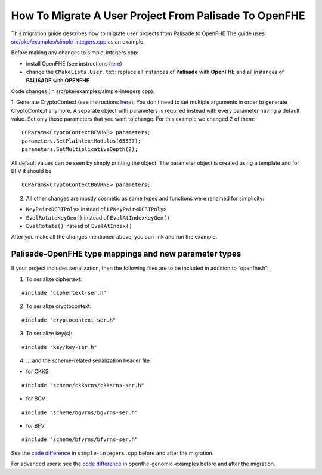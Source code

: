 How To Migrate A User Project From Palisade To OpenFHE
======================================================

This migration guide describes how to migrate user projects from Palisade to OpenFHE The guide uses `src/pke/examples/simple-integers.cpp <https://github.com/openfheorg/openfhe-development/blob/main/src/pke/examples/simple-integers.cpp>`_ as an example.

Before making any changes to simple-integers.cpp:

- install OpenFHE (see instructions `here <https://openfhe-development.readthedocs.io/en/latest/sphinx_rsts/intro/installation/installation.html>`_)

- change the ``CMakeLists.User.txt``: replace all instances of **Palisade** with **OpenFHE** and all instances of **PALISADE** with **OPENFHE**

Code changes (in src/pke/examples/simple-integers.cpp):

1. Generate CryptoContext (see instructions `here <https://github.com/openfheorg/openfhe-development/tree/main/src/pke/examples#generating-cryptocontext-using-gencryptocontext>`_).
You don’t need to set multiple arguments in order to generate CryptoContext anymore. A separate object with parameters is required instead with every parameter having a default value. Set only those parameters that you want to change.
For this example we changed 2 of them:

::

    CCParams<CryptoContextBFVRNS> parameters;
    parameters.SetPlaintextModulus(65537);
    parameters.SetMultiplicativeDepth(2);

All default values can be seen by simply printing the object.
The parameter object is created using a template and for BFV it should be

::

    CCParams<CryptoContextBGVRNS> parameters;

2. All other changes are mostly cosmetic as some types and functions were renamed for simplicity:

- ``KeyPair<DCRTPoly>`` instead of ``LPKeyPair<DCRTPoly>``
- ``EvalRotateKeyGen()`` instead of ``EvalAtIndexKeyGen()``
- ``EvalRotate()`` instead of ``EvalAtIndex()``

After you make all the changes mentioned above, you can link and run the example.

Palisade-OpenFHE type mappings and new parameter types
----------------------------------------------------------

.. csv-table:: components
   :header: "In Palisade", "In OpenFHE"
   ^^^^^^^^^^^^^^^^^^^^^
   **"Arguments to cryptoContext->Enable()", ""**
   "ENCRYPTION","PKE"
   "PRE","PRE"
   "SHE","LEVELEDSHE"
   "LEVELEDSHE","LEVELEDSHE"
   "ADVANCEDSHE","ADVANCEDSHE"
   "MULTIPARTY","MULTIPARTY"
   "FHE","FHE"
   ^^^^^^^^^^^^^^^^^^^^^
   **"MODE","SecretKeyDist"**
   "RLWE","GAUSSIAN"
   "OPTIMIZED","UNIFORM_TERNARY"
   "SPARSE","SPARSE_TERNARY"
   ^^^^^^^^^^^^^^^^^^^^^
   **"KeySwitchTechnique","KeySwitchTechnique"**
   "HYBRID","HYBRID"
   "BV","BV"
   "GHS","No longer supported"
   ^^^^^^^^^^^^^^^^^^^^^
   **"RescalingTechnique","ScalingTechnique"**
   "APPROXRESCALE","FIXEDMANUAL"
   "APPROXAUTO","FIXEDAUTO"
   "EXACTRESCALE","FLEXIBLEAUTO"
   "","FLEXIBLEAUTOEXT (new)"
   "","NORESCALE (new)"
   ^^^^^^^^^^^^^^^^^^^^^
   **"BFV CryptoContext Call","MultiplicationTechnique (BFV only)"**
   "genCryptoContextBFVrnsB","BEHZ"
   "genCryptoContextBFVrns","HPS"
   "","HPSPOVERQ (new)"
   "","HPSPOVERQLEVELED (new)"


If your project includes serialization, then the following files are to be included in addition to “openfhe.h”:

1. To serialize ciphertext:

::

    #include "ciphertext-ser.h"

2. To serialize cryptocontext:

::

    #include "cryptocontext-ser.h"

3. To serialize key(s):

::

    #include "key/key-ser.h"

4. … and the scheme-related serialization header file

- for CKKS

::

    #include "scheme/ckksrns/ckksrns-ser.h"
- for BGV

::

    #include "scheme/bgvrns/bgvrns-ser.h"
- for BFV

::

    #include "scheme/bfvrns/bfvrns-ser.h"

See the `code difference <https://github.com/openfheorg/migration/compare/dd717a0..a4629a8?diff=split>`_ in ``simple-integers.cpp`` before and after the migration.

For advanced users: see the `code difference <https://github.com/openfheorg/migration/compare/b25e60e..6b01291?diff=split>`_ in openfhe-genomic-examples before and after the migration.
